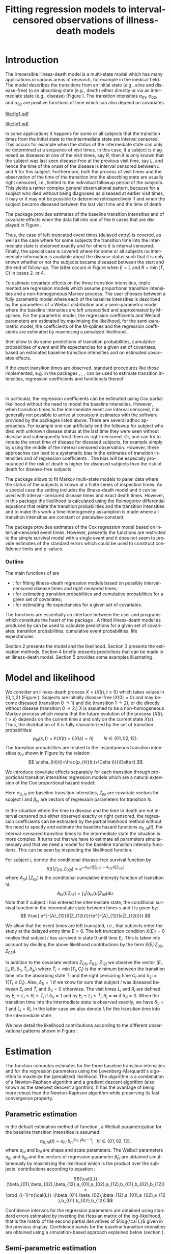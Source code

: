 * Introduction

The irreversible illness-death model is a multi-state model which has
many applications in various areas of research, for example in the
medical field. The model describes the transitions from an initial
state (e.g., alive and disease-free) to an absorbing state (e.g.,
death) either directly or via an intermediate state (e.g., disease)
(Figure \ref{fig:1}). The transition intensities $\alpha_{01}$,
$\alpha_{02}$, and $\alpha_{02}$ are positive functions of time which
can also depend on covariates.

#+source: idm1
#+BEGIN_SRC R :results graphics :exports none :file "fig1.pdf" :cache yes 
library(prodlim)
plotIllnessDeathModel(stateLabels=c("0: Healthy","1: Diseased","2: Dead"),arrowLabelSymbol="alpha")
#+END_SRC

#+RESULTS[<2013-10-14 14:25:19> 7935981c7c349774b7ffe530e9ca621ff898c9d1]:
[[file:fig1.pdf]]

#+ATTR_LaTeX: :width 0.4\textwidth
#+LABEL: fig:1
#+CAPTION: The irreversible illness-death model
#+results: idm1
[[file:fig1.pdf]]

In some applications it happens for some or all subjects that the
transition times from the initial state to the intermediate state are
interval censored. This occurs for example when the status of the
intermediate state can only be determined at a sequence of visit
times. In this case, if a subject is diagnosed as diseased at one of
the visit times, say $R$, then it is only known that the subject was
last seen disease-free at the previous visit time, say $L$, and hence
the time of the onset of the disease is interval censored between $L$
and $R$ for this subject. Furthermore, both the process of visit times
and the observation of the time of the transition into the absorbing
state are usually right censored, i.e., limited to the individual
followup period of the subjects. This yields a rather complex general
observational pattern, because for a subject who died without being
diagnosed as diseased at earlier visit times, it may or it may not be
possible to determine retrospectively if and when the subject became
diseased between the last visit time and the time of death.

The \pkg{SmoothHazard} package provides estimates of the baseline transition
intensities and of covariate effects when the data fall into one of
the 6 cases that are displayed in Figure \ref{fig:0}.
#+source: obspattern
#+BEGIN_SRC ditaa :file obs-patterns.png :exports none :cache yes
1. Right censored alive, not diseased until
   time L, disease status at C unknown

                +---+
  E-------------| L |-------------> C
                +---+

2. Interval censored disease onset time
   then right censored alive:

             +---+   +---+
  E----------| L |---| R |--------> C
             +---+   +---+

3. Exactly observed disease onset time
  then right censored alive:

                +---+
  E-------------| I |-------------> C
                +---+

4. Interval censored disease onset time
     then died:

             +---+   +---+
  E----------| L |---| R |--------> T
             +---+   +---+

5. Exactly observed disease onset time
      then died:

                +---+
  E-------------| I |-------------> T
                +---+

6. Died, not diseased until
   time L, disease status at T unknown

               +---+
 E-------------| L |--------------> T
               +---+
#+END_SRC

#+RESULTS[<2013-10-15 09:55:37> 3b363a1bfc01f6326adbe7464ef4e1c1285ca72e]:
[[file:obs-patterns.png]]

#+ATTR_LaTeX: :width 0.5\textwidth
#+LABEL: fig:0
#+CAPTION: Observational patterns that are recognized by \pkg{SmoothHazard}. The letters I and T denote the transition times into the intermediate and absorbing state, respectively. The letters E and C denote the start and end of followup, respectively, and the letters L and R the visit times between which the transition into the intermediate happened.  
#+results: obspattern
[[file:obs-patterns.png]]
Thus, the case of left-truncated event times
(delayed entry) is covered, as well as the case where for some
subjects the transition time into the intermediate state is observed
exactly and for others it is interval censored.  Finally, the special
case is covered where for some or all subjects no intermediate
information is available about the disease status such that it is only
known whether or not the subjects became diseased between the start
and the end of follow-up. The latter occurs in Figure \ref{fig:0} when
$E=L$ and $R=\min(T,C)$ in cases 2. or 4.

To estimate covariate effects on the three transition intensities,
implemented are regression models which assume proportional transition
intensities and a non-homogeneous Markov process. The user chooses
between a fully parametric model where each of the baseline
intensities is described by the parameters of a Weibull distribution
and a semi-parametric model where the baseline intensities are left
unspecified and approximated by M-splines. For the parametric model,
the regression coefficients and Weibull parameters are estimated by
maximising the likelihood, for the semi-parametric model, the
coefficients of the M-splines and the regression coefficients are
estimated by maximising a penalized likelihood.

\pkg{SmoothHazard} then allow to do some predictions of
transition probabilities, cumulative probabilities of event and 
life expectancies for a given set of covariates, 
based on estimated baseline transition intensities and on estimated 
covariates effects. 


\medskip

If the exact transition times are observed, standard procedures like
those implemented, e.g. in the packages \pkg{survival}, \pkg{rms},
\pkg{etm}, \pkg{mstate} can be used to estimate transition
intensities, regression coefficients and functionals thereof
#
\citep[see][]{deWreede_Fiocco_Putter_2010, beyersmann2011competing}.
#
In particular, the regression coefficients can be estimated using Cox
partial likelihood \citep{coxpartial} without the need to model the
baseline intensities. However, when transition times to the
intermediate event are interval censored, it is generally not possible
to arrive at consistent estimates with the software provided by the
packages listed above. There are several adhoc approaches. For example
one can artificially end the followup for subject who died with
unknown disease status at the last time they were seen without disease
and subsequently treat them as right-censored. Or, one can try to
impute the onset time of disease for diseased subjects, for example
simply by using the middle of the interval censored observation.
However, these approaches can lead to a systematic bias in the
estimates of transition intensities and of regression coefficients
\citep{Joly_Commenges_Helmer_Letenneur_2002, Leffondre_2013}. The bias
will be especially pronounced if the risk of death is higher for
diseased subjects than the risk of death for disease-free subjects.

The \pkg{msm} package \citep{Jackson_2010} allows to fit Markov
multi-state models to panel data where the status of the subjects is
known at a finite series of inspection times. As a special case the
setting includes the illness-death model and it can be used with
interval-censored disease times and exact death times. However, in
this package the likelihood is calculated using the Kolmogorov
differential equations that relate the transition probabilities and
the transition intensities and to make this work a time-homogeneity
assumption is made where all transition intensities are constant or
piecewise-constant.

The package \pkg{intcox} provides estimates of the Cox regression
model based on interval-censored event times. However, presently the
functions are restricted to the simple survival model with a single
event and it does not seem to provide estimates of the standard errors
which could be used to construct confidence limits and p-values.

*** Outline

The main functions of \pkg{SmoothHazard} are 
  # - \code{shr} : for fitting survival regression models based on possibly interval-censored event times.
 - \code{idm} : for fitting illness-death regression models based on possibly interval-censored disease times and right censored times;
 - \code{predict.idm} : for estimating transition probabilities and cumulative probabilities for a given set of covariates;
 - \code{lifexpect} : for estimating life expectancies for a given set of covariates.
 
The \code{R} functions are essentially an interface between the user
and \proglang{FORTRAN} programs which constitute the heart of the
package \pkg{SmoothHazard}. A fitted illness-death model as produced
by \code{idm} can be used to calculate predictions for a given set of
covariates: transition probabilities, cumulative event probabilities,
life expectancies.

Section 2 presents the model and the likelihood.
Section 3 presents the estimation methods.
Section 4 briefly presents predictions that can be made in an illness-death model. 
Section 5 provides some examples illustrating \pkg{SmoothHazard}.

* Model and likelihood

We consider an illness-death process $X=(X(t),t \geq 0)$ which takes
values in $\{0,1,2\}$ (Figure \ref{fig:1}). Subjects are initially
disease-free ($X(0)=0$) and may become diseased (transition $0
\rightarrow 1$) and die (transition $1 \rightarrow 2$), or die
directly without disease (transition $0 \rightarrow 2$.)  $X$ is
assumed to be a non-homogeneous Markov process which means that the
future evolution of the process $\{X(t),t>s\}$ depends on the current
time $s$ and only on the current state $X(s)$. Thus, the distribution
of X is fully characterized by the set of transition probabilities: $$
p_{hl}(s,t)=\mathbb{P}(X(t)=l|X(s)=h)\qquad hl \in \{01,02,12\}.$$ The
transition probabilities are related to the instantaneous transition
intensities $\alpha_{hl}$ shown in Figure \ref{fig:1} by the relation:
$$ \alpha_{hl}(t)=\frac{p_{hl}(t,t+\Delta t)}{\Delta t}.$$

We introduce covariate effects separately for each transition through
proportional transition intensities regression models which are a
natural extension of the Cox proportional hazard model:
\begin{equation}
\alpha_{hl}(t|Z_{hli})=\alpha_{0,hl}(t)\exp\{\beta_{hl}^T Z_{hli}\};\qquad hl \in \{01,02,12\}.
\end{equation}
Here $\alpha_{0,hl}$ are baseline transition intensities, $Z_{hli}$
are covariate vectors for subject $i$ and $\beta_{hl}$ are vectors of
regression parameters for transition $hl$.

In the situation where the time to disease and the time to death are
not interval censored but either observed exactly or right censored,
the regression coefficients can be estimated by the partial likelihood
method without the need to specify and estimate the baseline hazard
functions $\alpha_{0,hl}(t)$. For interval-censored transition times
to the intermediate state the situation is more complex. It turns out
that we have to estimate all parameters simultaneously and that we
need a model for the baseline transition intensity functions. This can
be seen by inspecting the likelihood function.

For subject $i$, denote the conditional disease-free survival function
by $$S(t|Z_{01i},Z_{02i})=e^{- A_{01}(t|Z_{01i}) -A_{02}(t|Z_{02i})}$$
where ${A}_{hl}(.|Z_{hli})$ is the conditional cumulative intensity
function of transition hl: $${A}_{hl}(t|Z_{hli})=\int_0^t
{\alpha}_{hl}(u|Z_{hli})du.$$ Note that if subject $i$ has entered the
intermediate state, the conditional survival function in the
intermediate state between times $s$ and $t$ is given by: $$ \frac{
e^{-{A}_{12}(t|Z_{12i})}}{e^{-{A}_{12}(s|Z_{12i})}}.$$

We allow that the event times are left truncated, i.e., that subjects
enter the study at the delayed entry time $E>0$. The left truncation
condition $X(E_{i})=0$ implies that subject $i$ has survived in state
0 until time $E_{i}$. This is taken into account by dividing the above
likelihood contributions by the term ${S(E_{i}|Z_{01i},Z_{02i})}$.

In addition to the covariate vectors $Z_{01i},Z_{02i},Z_{12i}$ we
observe the vector $(E_i,L_i,R_i,\delta_{1i},\tilde T_i,\delta_{2i})$
where $\tilde T_i=\min(T_i,C_i)$ is the minimum between the transition
time into the absorbing state $T_i$ and the right censoring time $C_i$
and $\delta_{2i}=1\{T_i\le C_i\}$. Also, $\delta_{1i}=1$ if we know
for sure that subject $i$ was diseased between $E_i$ and $\tilde T_i$
and $\delta_{1i}=0$ otherwise. The visit times $L_i$ and $R_i$ are
defined by $E_i\le L_i\le R_i\le \tilde T_i$ if $\delta_{1i}=1$ and by
$E_i\le L_i \le \tilde T_i, R_i=\infty$ if $\delta_{1i}=0$. When the
transition time into the intermediate state is observed exactly, we
have $\delta_{1i}=1$ and $L_i=R_i$. In the latter case we also denote
$I_i$ for the transition time into the intermediate state.

We now detail the likelihood contributions according to the different
observational patterns shown in Figure \ref{fig:0}:

# distinguishing if subject $i$ has been observed
# in state 1 (diseased) or not.
# - If subject $i$ has first been observed diseased at time $R_i$ and
# has last been seen disease-free at time $L_i$ ($L_i<R_i$), disease
# time is interval-censored between $L_i$ and $R_i$. The likelihood
# contribution for subject $i$ is:
 #+BEGIN_LaTeX
\begin{equation}\label{eq:1}
 \begin{split}
 %
 \text{case 1:}\quad {\cal L}_i & = S(C_i|Z_{01i},Z_{02i}) + \int_{L_i}^{C_i} S(u|Z_{01i},Z_{02i}) \alpha_{01}(u|Z_{01i}) \frac{e^{-{A}_{12}(C_i|Z_{12i})}}{e^{-{A}_{12}(u|Z_{12i})}}du \\
 %
 \text{case 2:}\quad {\cal L}_i & = \int_{L_i} ^{R_i} S(u|Z_{01i},Z_{02i}) \alpha_{01}(u|Z_{01i}) \frac{e^{-{A}_{12}(C_i|Z_{12i})}}{e^{-{A}_{12}(u|Z_{12i})}}du\\
 % 
 \text{case 3:}\quad {\cal L}_i & =  S(I_i|Z_{01i},Z_{02i}) \alpha_{01}(I_i|Z_{01i}) \frac{e^{-{A}_{12}(C_i|Z_{12i})}}{e^{-{A}_{12}(I_i|Z_{12i})}}\\
 %
 \text{case 4:}\quad {\cal L}_i & = \int_{L_i} ^{R_i} S(u|Z_{01i},Z_{02i}) \alpha_{01}(u|Z_{01i}) \frac{e^{-{A}_{12}(T_i|Z_{12i})}}{e^{-{A}_{12}(u|Z_{12i})}} \alpha_{12}(T_i|Z_{12i})du\\
 %
 \text{case 5:}\quad  {\cal L}_i & =  S(I_i|Z_{01i},Z_{02i}) \alpha_{01}(I_i|Z_{01i}) \frac{e^{-{A}_{12}(T_i|Z_{12i})}}{e^{-{A}_{12}(I_i|Z_{12i})}} \alpha_{12}(T_i|Z_{12i})\\ 
 %
 \text{case 6:}\quad {\cal L}_i & = S(T_i|Z_{01i},Z_{02i})\alpha_{02}(T_i|Z_{02i}) \\
  \qquad & + \int_{L_i}^{T_i} S(u|Z_{01i},Z_{02i}) \alpha_{01}(u|Z_{01i}) \frac{e^{-{A}_{12}(T_i|Z_{12i})}}{e^{-{A}_{12}(u|Z_{12i})}} \alpha_{12}(T_i|Z_{12i}) du \\
 %
 \end{split}
 \end{equation}
#+END_LaTeX 



# Indeed, if subject $i$ has not died at $T_i$ (\delta_{2i}=0), he may
# have survived in state 0 (term at the left side of the plus sign) or
# he may have becomed diseased between $R_i$ and $T_i$ (term at the
# right side of the plus sign); if subject $i$ has died at $T_i$, he
# may have moved directly from state 0 to state 2 (term at the right
# side of the plus sign) or he may have became diseased at some time
# between $R_i$ and $L_i$ and then died (term at the right side of the
# plus sign).  If time to disease and time to death are both
# right-censored at the same time, we have $L_i=R_i=T_i$ and the
# integral value in is zero.

* Estimation
  
The \code{idm} function computes estimates for the three baseline
transition intensities and for the regression parameters using the
Levenberg-Marquardt's algorithm \citep{Levenberg_1944,Marquardt_1963}
to maximize the (penalized) likelihood.  The algorithm is a
combination of a Newton-Raphson algorithm and a gradient descent
algorithm (also known as the steepest descent algorithm). It has the
avantage of being more robust than the Newton-Raphson algorithm while
preserving its fast convergence property.

** Parametric estimation

In the default estimation method of function \code{idm}, a Weibull
parametrization for the baseline transition intensities is assumed: $$
\alpha_{0,hl}(t)= a_{hl} ~ b_{hl}^{a_{hl}} ~ t^{a_{hl}-1}; ~~~ hl \in
\{01,02,12\}.$$ where $a_{hl}$ and $b_{hl}$ are shape and scale
parameters.  The Weibull parameters $a_{hl}$ and $b_{hl}$ and the
vectors of regression parameter $\hat \beta_{hl}$ are obtained
simultaneously by maximizing the likelihood which is the product over the
subjects' contributions according to equation \ref{eq:1}:

$${\cal{L}}(\beta_{01},\beta_{02},\beta_{12},a_{01},a_{02},a_{12},b_{01},b_{02},b_{12})
= \prod_{i=1}^n{\cal{L}}_i(\beta_{01},\beta_{02},\beta_{12},a_{01},a_{02},a_{12},b_{01},b_{02},b_{12}).$$

Confidence intervals for the regression parameters are obtained using
standard errors estimated by inverting the Hessian matrix of the
log-likelihood, that is the matrix of the second partial derivatives
of $\log{\cal L}$ given in the previous display. Confidence bands for
the baseline transition intensities are obtained using a
simulation-based approach explained below (section \ref{sec:CI}).

** Semi-parametric estimation
\label{sec:semi-para}

In situations where it is suspected that the Weibull distribution does
not fit the data very well one can think of extending the model and to
leave the baseline intensity functions completely unspecified, as in
the Cox regression model. Unfortunately, in interval censored data
there is no direct analogue to the partial likelihood and the Breslow
estimator of the Cox model in right censored data. 
# To approximate the likelihood simulateously for the regression coefficients and the baseline intensities, t
The function \code{idm} implements a
semi-parametric model where the three baseline transition intensities
are approximated by linear combinations of M-splines. In this section
we explain the basic steps of the approach.

*** The penalized likelihood 

To control the smoothness of the estimated intensity functions, we
penalize the log-likelihood by a term which specificies the curvature
of the intensity functions. It is given by the square of the second
derivates. The penalized log-likelihood $(pl)$ is defined as:
\begin{equation}
\label{eq:77}
pl = l - \kappa_{01} \int {\alpha_{01} ^{''} }^2 (u|Z_{01}) du  - \kappa_{02} \int {\alpha_{02} ^{''} }^2 (u|Z_{02}) du
- \kappa_{12} \int {\alpha_{12} 
^{''} }^2 (u|Z_{12}) du
\end{equation}
where $l$ is the log-likelihood and $\kappa_{01}$, $\kappa_{02}$ and
$\kappa_{12}$ are three positive parameters which control the
trade-off between the data fit and the smoothness of the functions. It
is proposed that the penalization parameters are chosen by maximizing
a cross-validated likelihood score. Here, leave-one-out is appealing
as the result does not depend on the random seed as it would, e.g.,
for 10-fold cross-validation
(PIERRE: is it the reason for which leave-one-out has been chose
instead of K-fold cross-validation ?).
 However, since leave-one-out requires as
many 
 # computations 
maximizations of the likelihood as there are subjects in the data
set, this can be computationally very expensive. To avoid extremely
long run times we have implemented the following algorithm:

Step 1. We ignore the covariates and use a grid search method to find
 the values for $(\kappa_{01}, \kappa_{02}, \kappa_{12})$ based on an
 approximiation of the marginal leave-one-out log-likelihood score.
 The approximation is equivalent to one step of the Newton-Raphson
 algorithm and reduces the number of calculations considerably. This
 approach was proposed by \citet{O'Sullivan_1988} for survival models
 and 
 # extended and 
studied by
 \citet{Joly_Commenges_Helmer_Letenneur_2002} in an illness-death model
 #  multi-state model
 with interval censored data.
  
Step 2. We use the results of Step 1, i.e. the optimized value of
  $(\kappa_{01}, \kappa_{02}, \kappa_{12})$ to maximize the penalized
  likelihood \eqref{eq:77} with covariates. The parameters being
  maximized are the regression coefficients and the coefficients of
  the linear combination of the M-splines defined below.

*** M-splines

A family of M-spline functions of order $k$, $M_1,\ldots,M_n$ is
defined by a set of $m$ knots where $n=m+k-2$ \citep{Ramsay_1988}. We
consider only cubic M-splines of order $k=4$. Denote by
$t_{01}=(t_{01,1},\dots,t_{01,m_{01}})$ a sequence of $m_{01}$ knots
used for 
 # $\hat{\alpha}_{0,01}$, 
approximating $\alpha_{01}$ and by
$t_{02}=(t_{02,1},\dots,t_{02,m_{02}})$ and
$t_{12}=(t_{12,1},\dots,t_{12,m_{12}})$ similar sequences of knots for
 # $\hat{\alpha}_{0,02}$ and $\hat{\alpha}_{0,12}$, 
approximating $\alpha_{02}$ and $\alpha_{12}$ respectively. We
denote by $M_{hl}^T=M_{hl,1},\ldots,M_{hl,n_{hl}}$ the families of
$n_{hl}$ cubic M-splines, with $n_{hl}=m_{hl}+2$ and for $hl \in
\{01,02,12\}$. 
 # The estimator $\hat{\alpha_{hl}$
 The baseline intensity of transition $\alpha_{0,hl}$ is approximated using
the following linear combination: $$ \tilde
\alpha_{0,hl}(t)=\sum_{i=1}^{n_{hl}} (a_{hl,i})^2 M_{hl,i}(t) $$ where
$a_{hl,i}$ are unkown parameters. The $n_{hl}$ M-splines are integrated in order to
produce a family of monotone splines, these are called
I-splines. Thus, with each M-spline $M_{hl,i}$ we associate an
I-spline $I_{hl,i}$: $$I_{hl,i}(t)=\int_{t_{hl,1}}^t M_{hl,i}(u) du.$$
For given values of the parameters $a_{hl,i}$, we can approximate the
cumulative baseline transition intensities $A_{hl}$ by a linear
combination of I-splines:
# PIERRE: It does not make sense to approximate an estimator which
# is no where defined
$$ \tilde A_{0,hl}(t)=\sum_{i=1}^{n_{hl}} (a_{hl,i})^2 I_{hl,i}(t).$$
Because M-splines are non-negative, the positivity constraint on
$(a_{hl,i})^2$ ensures that $\tilde A_{0,hl}$ is monotone increasing.

Confidence intervals of the regression parameters are obtained using
estimated standard errors which are obtained by inverting the Hessian
matrix of the penalized (PIERRE: penalized or not?) log-likelihood.
# PIERRE: Here some details are to be filled in
Confidence intervals for the transition intensities $\alpha_{hl}(t)$
are obtained using the Bayesian approach proposed in
\citet{O'Sullivan_1988} for survival analysis where the standard
errors are estimated by $M_{hl}(t)^T H^{-1} M_{hl}(t)$ where $H$
denotes the Hessian matrix of the penalized log-likelihood.

* Predictions

Often in illness-death models the functions of interest are the
transition intensities.  However, other quantities which can be
expressed in terms of the transition intensities \citep{Touraine_2013}
may provide additional information and have a more natural
interpretation.

For example, given a set of covariates $Z_{01,i},Z_{02,i},Z_{12,i}$
for a subject $i$ who is diseased at time $s$, one could be interested
in probability to be still alive at some time $t>s$, or in life
expectancy; given a set of covariates $Z_{01,j},Z_{02,j},Z_{12,j}$ for
a subject $j$ who is diseased-free at time $s$, one could be
interested in lifetime risk of disease or in healthy life expectancy
(expected remaining sojourn time in state 0).  Since these quantities
can be written in terms of the transition intensities,
\pkg{SmoothHazard} provides estimates of them using estimates of the
transition intensities.  Confidence intervals of these quantities are
calculated using the simulation-based method immediately following.

** Confidence regions
#+begin_src latex
\label{sec:CI}
#+end_src

A simulation based approach \citep{Mandel_2013} is used to calculate
confidence intervals for the transition intensities $\alpha_{hl}(t)$
in the parametric approach and for the quantities of interest
(transition probabilities, cumulative probabilities and life
expectancies) in both parametric and semi-parametric approaches. The
approach is the same for the regression parameters in both models and
for the distribution parameters in the parametric model and for the
spline parameters in the semi-parametric model. To briefly outline how
it works we generically denote by $\theta$ the vector of all the
parameters that characterize the likelihood and by $\hat\theta$ the
maximum (penalized) likelihood estimator.

We assume the asymptotic normality for the estimator $\hat{\theta}$.
and denote by $\hat{V}_{\hat{\theta}}$ the estimated covariance matrix
of $\hat{\theta}$. We consider a multivariate normal distribution with
the parameters estimates as expectation and $\hat{V}_{\hat{\theta}}$
as covariance matrix. We generate $n$ vectors ($n=2000$ in practice)
from this distribution: $\theta^{(1)},\ldots,\theta^{(n)}$.  Based on
them, we can calculate $n$ values for the transition intensities:
$\alpha_{hl}^{(1)}(t)$,\ldots,$\alpha_{hl}^{(n)}(t)$, and therefore
$n$ values for any quantity of interest written in terms of the
transition intensities.  The $n$ values reflecting the sample
variation \citep{Aalen_Farewell_De_Angelis_Day_Gill_1997}, we order
them and the $2.5^{\text{th}}$ and the $97.5^{\text{th}}$ empirical
percentiles are then used as lower and upper confidence bounds for
95\% confidence intervals.  This procedure can be repeated for any
$t$, so we can obtain pointwise confidence bands for
${\alpha}_{hl}(.)$.

* Using SmoothHazard
** How to prepare the data 

| Case | Description                                           | $\delta_1$ | $\delta_2$ | L     | R     | T     | Remark                           |
|------+-------------------------------------------------------+------------+------------+-------+-------+-------+----------------------------------|
|    1 | Illness observed, right-censored death time           |          0 |          0 | $L_i$ | $L_i$ | $C_i$ | Requires $L_i\le C_i$            |
|    2 | Interval-censored ill time, right-censored death time |          1 |          0 | $L_i$ | $R_i$ | $C_i$ | $L_i<R_i$; requires $R_i\le C_i$ |
|    3 | Exact ill time, right-censored death time             |          1 |          0 | $L_i$ | $L_i$ | $C_i$ | Requires $L_i\le C_i$            |
|    4 | Interval-censored ill time, death time observed       |          1 |          1 | $L_i$ | $R_i$ | $T_i$ | $L_i<R_i$; requires $R_i\le T_i$ |
|    5 | Exact ill time, death time observed                   |          1 |          1 | $L_i$ | $L_i$ | $T_i$ | Requires $L_i\le T_i$            |
|    6 | No illness observed, death time observed              |          0 |          1 | $L_i$ | $L_i$ | $T_i$ | Requires $L_i\le T_i$            |

Table XX shows how the program interpretes the structure of the data
set. Some more details are necessary to distinguish the case where the
ill status is diagnosed at the last follow-up time for death from the case where
this is not possible. 
 
 - In case 1, if $L_i<C_i$ then it is assumed that the subject may
   become ill between $L_i$ and $C_i$. If $L_i=C_i$ it is assumed that
   the subject is disease-free at time $C_i$. In the latter case the
   integral of the likelihood equals zero.
 - In case 6, if  $L_i<T_i$ then it is assumed that the subject may
   become ill between $L_i$ and $T_i$. If $L_i=T_i$ it is assumed that
   the subject is disease-free at time $T_i$. In the latter case the
   of the likelihood equals zero. 
 - In all cases, $L_i$ may be equal to the entry time. 

** Paquid study 
In order to illustrate the functionality of the package we provide a
random subset containing data from 1000 subjects that were enrolled in
the Paquid study \citep{letenneur1999sex}, a large cohort study on
mental and physical aging.
#+BEGIN_SRC R :exports code :results silent :cache no
library(SmoothHazard)
data(Paq1000)
#+END_SRC
The population consists of subjects aged 65 years and older living in
Southwestern France. 
The event of interest is dementia and death without
dementia is a competing risk. Furthermore, the time to dementia onset
is interval censored between the diagnostic visit and the previous one 
and demented subjects are at risk of death.
Thus, subjects who died without being diagnosed as demented at their last visit 
may have become demented between last visit and death.

#+BEGIN_SRC R :exports none :results silent :cache no
n.demented <- sum(Paq1000$dementia)
n.died <- sum(Paq1000$death)
n.died.notdiagnosed <- sum(Paq1000$death & !Paq1000$dementia)
n.women <- sum(Paq1000$gender==0)
n.men <- sum(Paq1000$gender==1)
n.with <- sum(Paq1000$certif==0)
n.without <- sum(Paq1000$certif==1)
#+END_SRC

In this subset SRC_R{n.demented} subjects are diagnosed as demented
and SRC_R{n.died} died from whom SRC_R{n.died.notdiagnosed} without
being diagnosed as demented before. Because of interval censoring 
more than SRC_R{n.demented} should have been demented, more than
SRC_R{n.died-n.died.notdiagnosed} should have been dead with dementia and
less than SRC_R{n.died.notdiagnosed} should have been dead without dementia
(see Figure \ref{fig:2}).
#+begin_latex
\begin{center}
\begin{figure}
\label{fig:2}
\centering
\begin{tikzpicture}[scale=1]
\node[draw] (nd) at (0,0) {dementia free};
\node[draw] (d) at (4,0) {dementia};
\node[draw] (dcd) at (2,-2) {death};
\draw[->,>=latex] (nd) -- (d)node[label=$\geq 186$,pos=0.5]{};
\draw[->,>=latex] (nd) -- (dcd) node[auto=right,pos=0.5]{$\leq 597$};
\draw[->,>=latex] (d) -- (dcd) node[auto=left,pos=0.5]{$\geq 127$};
\end{tikzpicture}
\caption{The exact number of transitions in the illness-death model with interval-censored time to disease is unknown.}
\end{figure}
\end{center}
#+end_latex

Age is chosen as the basic time scale and subjects are dementia-free
(and alive) at entry into study.  Consequently, we need to deal with
left-truncated event times.

#+BEGIN_SRC R :exports both :results output :cache yes
head(round(Paq1000,1))
#+END_SRC

#+RESULTS[<2013-10-14 14:27:05> 26c6215ce6cb7367493ce150635b48facab8286b]:
:   dementia death   e    l    r    t certif gender
: 1        1     1 72.3 82.3 84.7 87.9      0      0
: 2        0     1 77.9 78.9 78.9 79.6      0      1
: 3        0     1 79.9 79.9 79.9 80.9      0      0
: 4        0     1 74.7 78.6 78.6 82.9      1      1
: 5        0     1 76.7 76.7 76.7 79.2      0      1
: 6        0     0 66.2 71.4 71.4 84.2      1      0

Each row in the data corresponds to one subject.  The variables
\code{dementia} and \code{death} are the status variables (1 if an
event occurred, 0 otherwise) for dementia and death, respectively.
The variable \code{e} contains ages of subjects at entry into
study. The variables \code{l} and \code{r} contain the left and right
endpoints of the censoring intervals.  For demented subjects, \code{r}
is the age at the diagnostic visit and \code{l} is the age at the
previous one.  For non demented subjects, \code{l} and \code{r} are
the age at the latest visit without dementia (\code{l}=\code{r}).  The
variable \code{t} is the age at death or at latest news on vital
status.  There are two binary covariates: \code{certif} for primary
school diploma (SRC_R{n.with} with diploma and SRC_R{n.without}
without diploma) and \code{gender} (SRC_R{n.women} women and
SRC_R{n.men} men).

The function \code{idm} computes estimates for the three transition
intensities $\alpha_{01}(.)$, $\alpha_{02}(.)$, $\alpha_{12}(.)$ which
are age-specific incidence rate of dementia, age-specific mortality
rate of dementia-free subjects and age-specific mortality rate of
demented subjects, respectively.  Proportional transition intensities
regression models allow for covariates on each transition.
Covariates are specified independently for the regression models of
the three transition intensities by the right hand side of the
respective formula \code{formula01}, \code{formula02} and
\code{formula12}.

Interval censoring and left truncation must be specified at the left
side of the formula arguments using the \code{Hist} function.  For
left-truncated data, the \code{entry} argument of \code{Hist} must
contain the vector of delayed entry times.  For interval-censored
data, the \code{time} argument of \code{Hist} must contain a list of
the left and right endpoints of the intervals.
The \code{data} argument contains the data frame in which to
interpret the variables of \code{formula01}, \code{formula02} and
\code{formula12}.
The left side of \code{formula12} argument does not need to be filled because all the data 
informations are already contained in \code{formula01} and \code{formula02}.
The left side of \code{formula12} argument is required only if we want the covariates 
impacting 
transition 12 different from those impacting transition 02.

** Fitting the illness-death model based on interval-censored data

The main function \code{idm} computes estimates for the three baseline
transition intensities and for the regression parameters of an
illness-death model.  The \code{intensities} argument by specifying
the form of the transition intensities allows to select either a
parametric or a semi-parametric estimation method :

- With the default value \code{"Weib"}, a Weibull distribution is
  assumed for the baseline transition intensities and the parameters
  are estimated by maximizing the log-likelihood;
- With the \code{"Splines"} value, the estimation is conducted by
  maximizing a penalized log-likelihood where the transition
  intensities estimators are approximated by linear combinations of
  M-splines.

We stop the iterations of the maximization algorithm when the differences 
between two consecutive
parameters values, log-likelihood values, and gradient values is small
enough.  The default convergence criteria are $10^{-5}$, $10^{-5}$ and
$10^{-3}$ and can be changed by means of the \code{eps} argument.

We now illustrate how to fit the illness-death model to the 
\code{Paq1000} data set, based on 
interval-censored dementia times and exact death times.

\bigskip

In the following call, a Weibull parametrization is used for the three baseline 
transition intensities and we include two covariates on the transition to dementia,
one covariate on the transition from no dementia to death and no covariates 
on the transition from dementia to death. Note that in case of missing \code{formula12}
argument the covariates on the $1 \rightarrow 2$ transition are the same as 
the ones specified in the  \code{formula02} argument.

#+BEGIN_SRC R :exports both :results output :cache yes
fit.weib <- idm(formula01=Hist(time=list(l,r),event=dementia,entry=e)~certif+gender,
                formula02=Hist(time=t,event=death,entry=e)~gender,
                formula12= ~ 1,
                data=Paq1000)
fit.weib
#+END_SRC

#+RESULTS[<2013-10-14 14:29:43> b9309c8cd742eb1c8f1b6b6e869d8558ae14543b]:
#+begin_example
Call:
idm(formula01 = Hist(time = list(l, r), event = dementia, entry = e) ~ 
    certif + gender, formula02 = Hist(time = t, event = death, 
    entry = e) ~ gender, formula12 = ~1, data = Paq1000)

Illness-death model: Results of Weibull regression for the intensity functions.

number of subjects:  1000 
number of events '0-->1':  186 
number of events '0-->2' or '0-->1-->2':  724 
number of covariates:  2 1 0 

                coef SE.coef     HR          CI      Wald  p.value
certif_01_01 -0.4117  0.1827 0.6625 [0.46;0.95]  5.077537  0.02424
gender_01_01 -0.2621  0.1561 0.7694 [0.57;1.04]  2.818281  0.09320
gender_02_02  0.6712  0.1144 1.9565 [1.56;2.45] 34.449070 < 0.0001

               Without cov  With cov
Log likelihood   -3075.308 -3053.648

Parameters of the Weibull distribution: 'S(t) = exp(-(b*t)^a)'
      alpha01    alpha02    alpha12
a 11.12344747 8.82268030 6.44006723
b  0.01102198 0.01074539 0.01381268

----
Model converged.
number of iterations:  7 
convergence criteria: parameters= 0.00000000011 
                    : likelihood= 0.0000000023 
                    : second derivatives= 0.0000000000008
#+end_example

The hazard ratios HR ($\mathrm{e}^{\text{coef}}$) have the usual interpretation, 
as in a parametric Cox regression model.

The three baseline transition intensity functions can be displayed as
functions of time, functions of age in our illustrative example (Figure 3).
#+source: paq-fit-weib
#+BEGIN_SRC R :exports both :results graphics :file "transition-intensities-paq-weib.pdf" :cache yes
par(mgp=c(4,1,0),mar=c(5,5,5,5))
plot(fit.weib,conf.int=TRUE,lwd=3,citype="shadow",xlim=c(65,100), axis2.las=2,axis1.at=seq(65,100,5),xlab="Age (years)")
#+END_SRC

#+RESULTS[<2013-10-14 14:30:01> 59d47fe4ea303c6431aca8cab00739b8525a98dc]:
[[file:transition-intensities-paq-weib.pdf]]

\bigskip

The other estimation option in the function \code{idm} permits to
relax the strict parametric assumptions of the Weibull regression
models. With the option \code{intensities="Splines"}, 
linear combinations of M-splines are
used to approximate the three baseline transition
intensities. Although this option implies a considerable amount of
extra computations (see Section \ref{sec:semi-para}), the call and the printed output are
very similar to the Weibull model:

#+BEGIN_SRC R :exports both :results output :cache yes
fit.splines <- idm(formula01=Hist(time=list(l,r),event=dementia,entry=e)~certif+gender,
                   formula02=Hist(time=t,event=death,entry=e)~gender,
                   formula12= ~ 1,
                   intensities="Splines",data=Paq1000)
fit.splines
#+END_SRC

#+RESULTS[<2013-10-14 14:31:34> 8518629ae0670ea86de514942e085d4717017265]:
#+begin_example
Call:
idm(formula01 = Hist(time = list(l, r), event = dementia, entry = e) ~ 
    certif + gender, formula02 = Hist(time = t, event = death, 
    entry = e) ~ gender, formula12 = ~1, data = Paq1000, intensities = "Splines")

Illness-death regression model using M-spline approximations
 of the baseline transition intensities.

number of subjects:  1000 
number of events '0-->1':  186 
number of events '0-->2' or '0-->1-->2':  724 
number of subjects:  1000 
number of covariates:  2 1 0 

Smoothing parameters:
      transition01 transition02 transition12
knots            7            7            7
kappa       800000       200000        50000

                coef SE.coef     HR          CI      Wald p.value
certif_01_01 -0.3762  0.1853 0.6865 [0.48;0.99]  4.123243  0.0423
gender_01_01 -0.2297  0.1580 0.7948 [0.58;1.08]  2.112681  0.1461
gender_02_02  0.6529  0.1119 1.9211 [1.54;2.39] 34.038890 <0.0001

                         Without cov  With cov
Penalized log likelihood   -3072.464 -3052.046

----
Model converged.
number of iterations:  9 
convergence criteria: parameters= 0.000000028 
                    : likelihood= 0.00000064 
                    : second derivatives= 0.00000000016
#+end_example


Again, the estimated baseline transition intensities can conveniently
be visualized in a joint graph (Figure 4).

#+source: paq-fit-splines
#+BEGIN_SRC R :exports both  :results graphics :file "transition-intensities-paq-splines.pdf"
par(mgp=c(4,1,0),mar=c(5,5,5,5))
plot(fit.splines,conf.int=TRUE,lwd=3,citype="shadow",xlim=c(65,100), axis2.las=2,axis1.at=seq(65,100,5),xlab="Age (years)")
#+END_SRC

#+RESULTS[<2013-10-14 14:32:25> 24af9890d284b46581ef5b3cfeb99315bcaa0617]:
[[file:transition-intensities-paq-splines.pdf]]

*** Semi-parametric estimation method: choice of smoothing parameters

Some optional arguments are specific to the semi-parametric approach
(when using the option \code{intensities="Splines"}:

- \code{n.knots} contains a vector (by default \code{c(7,7,7)})
  specifying the number of knots on the $0 \rightarrow 1$, $0
  \rightarrow 2$ and $1 \rightarrow 2$ transitions, respectively;
- \code{knots} contains the choice of the knots placement (equidistant
  by default or quantile-based placement) or a list of sequences of
  knots for transitions $0 \rightarrow 1$, $0 \rightarrow 2$ and $1
  \rightarrow 2$, respectively, to be specified by the user;
- \code{CV} (FALSE by default) is set to TRUE for using approximate
  leave-one-out cross-validation score to choose the smoothing
  parameters $\kappa_{01}$, $\kappa_{02}$, $\kappa_{12}$;
- \code{kappa} contains the smoothing parameters if \code{CV=FALSE}
  (arbitrary choice of the smoothing parameters $\kappa_{01}$,
  $\kappa_{02}$, $\kappa_{12}$); the initial smoothing parameters for
  the grid search method which maximize the approximate leave-one-out
  cross-validation score if \code{CV=TRUE}.
  
By default the function \code{idm} selects equidistant sequences of 7
knots between the minimal and maximal event times (\code{e}, \code{l}
and \code{r} for \code{Paq1000}). There must be a knot before or at
the first time from which there are subjects at risk and after or at
the last time of transition. The current implementation of our program
requires a minimum of 4 knots for each transition intensitiy.


Consequently, the semi-parametric approach
requires much more information than the parametric one to achieve
convergence. The number of parameters to be estimated is larger, and
enough observation times on each transition are required to fit the
splines.  In particular, in data sets where few $1 \rightarrow 2$
transitions times are observed, we this approach is not recommended.
Increasing the number of knots does not deteriorate the estimates of
the transition intensities: this is because the degree of smoothing in
the penalized likelihood method is tuned by the smoothing parameters
$\kappa_{01}$, $\kappa_{12}$ and $\kappa_{02}$.  On the other hand,
once a sufficient number of knots is established, there is no
advantage in adding more.  Moreover, the more knots, the longer the
running time.  Some numerical problem can arise, particularly for a
large number of knots. That is why the maximum number of knots is
limited to 25. So it is recommended to start with a small number of
knots (e.g. 5 or 7) and increase the number of knots until the graph
of the transition intensities function remains unchanged (from our own
experience rarely more than 12 knots).

The default values for the smoothing parameters are suitable for the
\code{Paq1000} data set. However, these values can be expected to be
very different depending on time scale, number of subjects and number of knots. 
The cross-validation option can be used to find appropriate smoothing parameters.
However, the running time with cross-validation is very long and an empirical
technique can be preferred. It consists in repeating the \code{idm} running
trying different smoothing parameters.  After each estimation, the
transition intensities are plotted. This can be done with the
\code{plot} function. If the curves seem too smooth it may be useful
to reduce the associated smoothing parameter. Similarly, if the curves
are to wiggly, the associated smoothing parameter may be increased.

** Making predictions
The function \code{idm} returns an ``idmWeib'' or ``idmSplines'' class
object depending on the parametrization of the transition intensities
(Weibull or splines).  A object as returned by the \code{idm} function 
can be used in argument of the \code{predict} function in
order to obtain transition probabilities, cumulative probabilities of event and 
life expectancies with confidence intervals. 
For example, the following call give predictions regarding 
a 70 years-old female subject who do not have primary school diploma, 
over a 10 years horizon: 

#+BEGIN_SRC R :exports both :results output :cache yes 
pred <- predict(fit.weib,s=70,t=80,Z01=c(1,1),Z02=1)
pred
#+END_SRC

#+RESULTS[<2013-10-14 14:55:10> bc2d5d3bc0cb3f2223e5bfb883eef1c58674d60d]:
#+begin_example
$p00
[1] 0.6351952 0.5886665 0.6765563

$p01
[1] 0.04764996 0.03273026 0.07278779

$p11
[1] 0.333767 0.261300 0.683898

$p12
[1] 0.666233 0.316102 0.738700

$p02_0
[1] 0.2872955 0.2441831 0.3336892

$p02_1
[1] 0.02985929 0.01166756 0.04572470

$p02
[1] 0.3171548 0.2745690 0.3575900

$F01
[1] 0.07750924 0.05108109 0.11451963

$F0.
[1] 0.3648048 0.3234437 0.4113335
#+end_example

The covariates values must be specified in the \code{Z01}, \code{Z02} and \code{Z12} 
arguments in the same order as they were entered in the preceding \code{idm} call.

The ouput attributes are:
- for a dementia-free 70 years-old subject: 
 - the probability of being still alive and dementia-free 10 years later $p_{00}(70,80)$,
 - the probability of being still alive but demented 10 years later $p_{01}(70,80)$, 
 - the probability of dying in the next 10 years $p_{02}(70,80)$ having been demented before ($p_{02}^1(70,80)$) or not ($p_{02}^0(70,80)$), 
 - the absolute risk of dementia in the 10 years (10 years later, the subject may have die or not) $F_{01}(s,t)$, 
 - the absolute risk of exit from state 0 in the 10 years $F_{0 \scriptscriptstyle{\bullet}}(s,t)$ (due to either dementia or death);
- for a demented 70 years-old subject: the probability of dying in the next 10 years $p_{12}(s,t)$ or not $p_{11}(s,t)$.

The following calls give life expectancies regarding 
a 70 years-old female subject who do not have primary school diploma based on the 
transition intensities estimates from respectively the parametric approach 
and the semi-parametric approach:
#+BEGIN_SRC R :exports both :results output :cache yes
LE.weib <- lifexpect(fit.weib,s=80,Z01=c(1,0),Z02=0)
LE.weib
#+END_SRC

#+RESULTS[<2013-10-14 14:55:48> 30000217cc9d53811314b5b60e50a3369f0aae35]:
: $life.in.0.expectancy
: [1] 8.868163 7.947171 9.820537
: 
: $life.expectancy.nondis
: [1] 10.445056  9.746877 11.639649
: 
: $life.expectancy.dis
: [1] 4.890873 4.427345 7.990467

#+BEGIN_SRC R :exports both :results output :cache yes
LE.splines <- lifexpect(fit.splines,s=80,Z01=c(1,0),Z02=0,CI=FALSE)
LE.splines
#+END_SRC

#+RESULTS[<2013-10-14 14:55:55> 4c72fb09916db74b945afd3fa643066a6fc276bd]:
: $life.in.0.expectancy
: [1] 8.817877
: 
: $life.expectancy.nondis
: [1] 10.41731
: 
: $life.expectancy.dis
: [1] 4.908891

The confidence intervals calculation may take time, especially using the splines estimates of the transition intensities.
To suppress this calculation the \code{CI} argument must be set to \code{FALSE} (see above).
The number of the simulations for calculating confidence intervals can also be modified using the \code{nsim} argument 
(by default 2000 for the \code{predict} function and 1000 for the \code{lifexpect} function).

The output attributes of  the \code{lifexpect} function are:
- for a dementia-free 80 years-old subject:
 - the life expectancy in state 0 (healthy life expectancy),
 - the life expectancy;  
- for a demented 80 years-old subject: the life expectancy.
 
*** Warnings regarding predictions
    
Predictions using the splines estimates of the transition intensities
are not possible if involving times prior to the first knot or times
beyond the last knot.  Moreover, the life expectancies are calculated
using integration until infinity using the Weibull estimates and until
the last knot using the splines estimates.  Consequently, to calculate
life expectancies using the splines estimates, we implicitly assume
that the last knot time is the maximal time of death.  The above life
expectancies calculating from the Weibull estimates or the splines
estimates of the transition intensities are very close because the
follow-up period of the \code{Paq1000} data set is long.  However, in
other data sets this assumption may not hold anymore.  Finally, to
avoid numerical problem in the predictions calculations, the first and
last knots must be the same or very close on each transition.


\bibliography{smoothhazard}
* COMMENT Latex header
#+TITLE: Fitting regression models to interval-censored observations of illness-death models
#+LANGUAGE:  en
#+OPTIONS:   H:3 num:t toc:nil \n:nil @:t ::t |:t ^:t -:t f:t *:t <:t
#+OPTIONS:   TeX:t LaTeX:t skip:nil d:nil todo:t pri:nil tags:not-in-toc author:nil creator:nil
#+LaTeX_CLASS: jss
#+LATEX_HEADER: \usepackage{tikz}
#+LATEX_HEADER: \usepackage{hyperref}
#+LATEX_HEADER: \usepackage{amsmath}
#+LATEX_HEADER: \usepackage{amssymb}
#+LATEX_HEADER: \usepackage{attrib}
#+LATEX_HEADER: \Plainauthor{C\'elia Touraine, Thomas A. Gerds, Pierre Joly}
#+LATEX_HEADER: \author{C\'elia Touraine\\University of Bordeaux \And Thomas A. Gerds\\University of Copenhagen \And Pierre Joly\\University of Bordeaux}
#+LATEX_HEADER: \title{Illness-Death Model for Interval-Censored Data: The \pkg{SmoothHazard} Package for \proglang{R}}
#+LATEX_HEADER: \Shorttitle{Illness-Death Model for Interval-Censored Data: The  \pkg{SmoothHazard} Package for \proglang{R}}
#+LATEX_HEADER: \Keywords{illness-death model, interval-censored data, left-truncated data, survival model, proportional regression models, smooth transition intensities, Weibull, penalized likelihood, M-splines}
#+LATEX_HEADER: \Address{C\'elia Touraine\\Univ. Bordeaux\\ISPED\\Centre INSERM U-897-Epidemiologie-Biostatistique\\Bordeaux F-33000\\France\\E-mail: celia.touraine@isped.u-bordeaux2.fr\\URL: http://www.isped.u-bordeaux2.fr/}
#+LATEX_HEADER: \Abstract{\input{jss-abstract.tex}}
#+LATEX_HEADER: \lstset{
#+LATEX_HEADER: keywordstyle=\color{blue},
#+LATEX_HEADER: commentstyle=\color{red},
#+LATEX_HEADER: stringstyle=\color[rgb]{0,.5,0},
#+LATEX_HEADER: basicstyle=\ttfamily\small,
#+LATEX_HEADER: columns=fullflexible,
#+LATEX_HEADER: breaklines=true,        % sets automatic line breaking
#+LATEX_HEADER: breakatwhitespace=false,    % sets if automatic breaks should only happen at whitespace
#+LATEX_HEADER: numbers=left,
#+LATEX_HEADER: numberstyle=\ttfamily\tiny\color{gray},
#+LATEX_HEADER: stepnumber=1,
#+LATEX_HEADER: numbersep=10pt,
#+LATEX_HEADER: backgroundcolor=\color{white},
#+LATEX_HEADER: tabsize=4,
#+LATEX_HEADER: showspaces=false,
#+LATEX_HEADER: showstringspaces=false,
#+LATEX_HEADER: xleftmargin=.23in,
#+LATEX_HEADER: frame=single,
#+LATEX_HEADER: basewidth={0.5em,0.4em}
#+LATEX_HEADER: }
#+LaTeX_HEADER:\usepackage{graphicx}
#+LaTeX_HEADER:\usepackage{array}
#+EXPORT_SELECT_TAGS: export
#+EXPORT_EXCLUDE_TAGS: noexport
#+STARTUP: oddeven
#+PROPERTY: session *R* 
#+PROPERTY: cache yes
